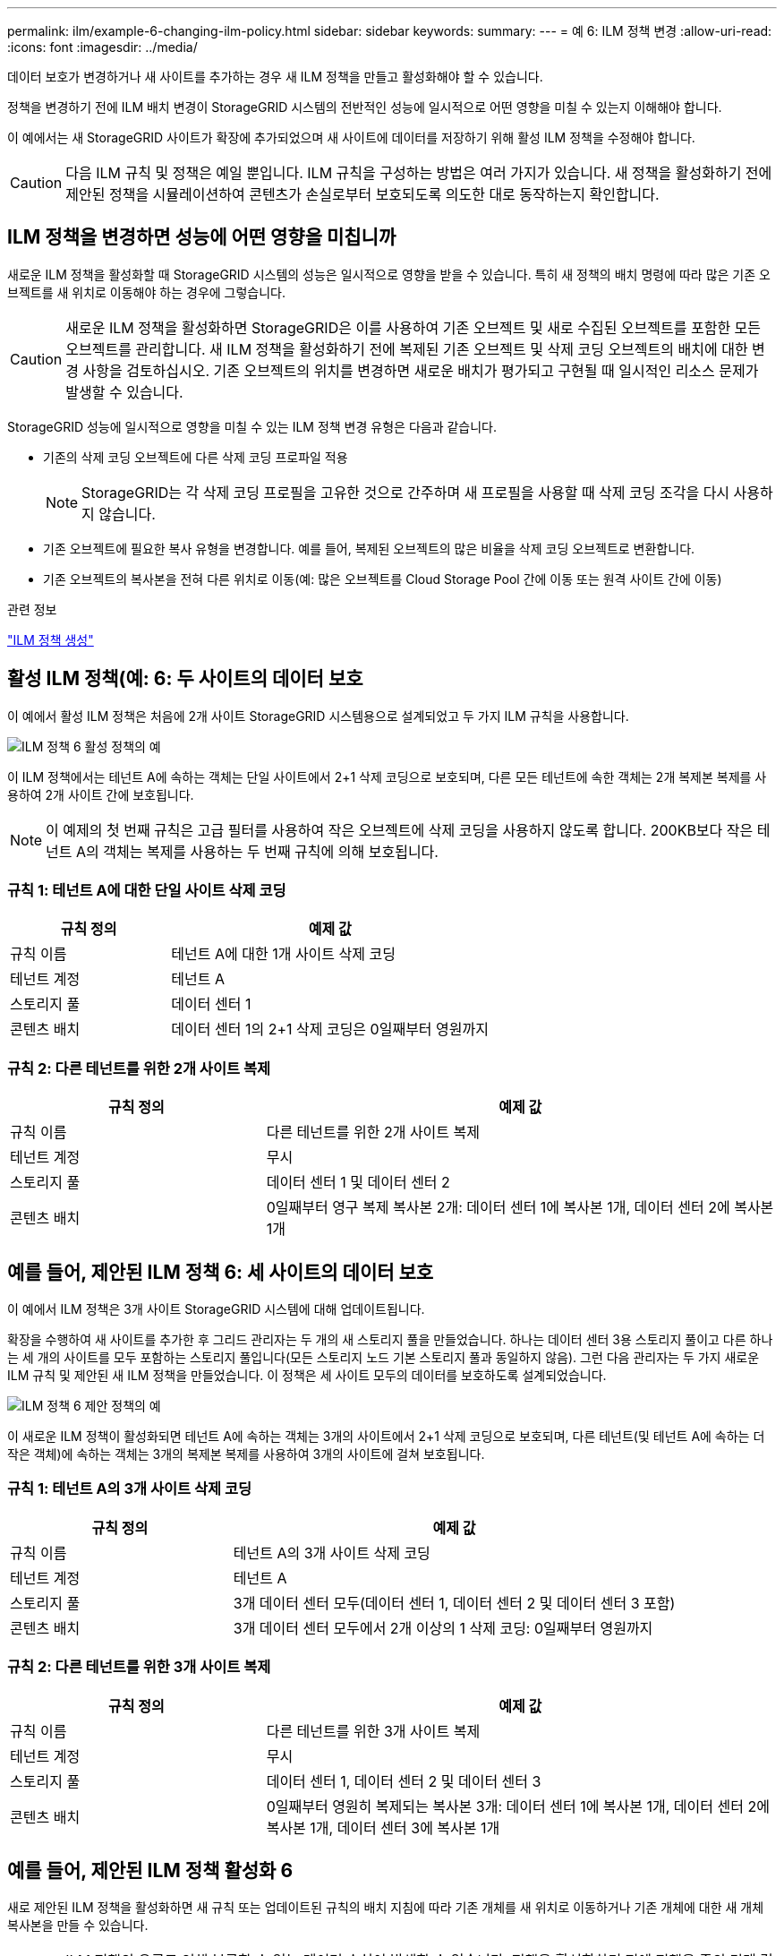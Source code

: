 ---
permalink: ilm/example-6-changing-ilm-policy.html 
sidebar: sidebar 
keywords:  
summary:  
---
= 예 6: ILM 정책 변경
:allow-uri-read: 
:icons: font
:imagesdir: ../media/


[role="lead"]
데이터 보호가 변경하거나 새 사이트를 추가하는 경우 새 ILM 정책을 만들고 활성화해야 할 수 있습니다.

정책을 변경하기 전에 ILM 배치 변경이 StorageGRID 시스템의 전반적인 성능에 일시적으로 어떤 영향을 미칠 수 있는지 이해해야 합니다.

이 예에서는 새 StorageGRID 사이트가 확장에 추가되었으며 새 사이트에 데이터를 저장하기 위해 활성 ILM 정책을 수정해야 합니다.


CAUTION: 다음 ILM 규칙 및 정책은 예일 뿐입니다. ILM 규칙을 구성하는 방법은 여러 가지가 있습니다. 새 정책을 활성화하기 전에 제안된 정책을 시뮬레이션하여 콘텐츠가 손실로부터 보호되도록 의도한 대로 동작하는지 확인합니다.



== ILM 정책을 변경하면 성능에 어떤 영향을 미칩니까

새로운 ILM 정책을 활성화할 때 StorageGRID 시스템의 성능은 일시적으로 영향을 받을 수 있습니다. 특히 새 정책의 배치 명령에 따라 많은 기존 오브젝트를 새 위치로 이동해야 하는 경우에 그렇습니다.


CAUTION: 새로운 ILM 정책을 활성화하면 StorageGRID은 이를 사용하여 기존 오브젝트 및 새로 수집된 오브젝트를 포함한 모든 오브젝트를 관리합니다. 새 ILM 정책을 활성화하기 전에 복제된 기존 오브젝트 및 삭제 코딩 오브젝트의 배치에 대한 변경 사항을 검토하십시오. 기존 오브젝트의 위치를 변경하면 새로운 배치가 평가되고 구현될 때 일시적인 리소스 문제가 발생할 수 있습니다.

StorageGRID 성능에 일시적으로 영향을 미칠 수 있는 ILM 정책 변경 유형은 다음과 같습니다.

* 기존의 삭제 코딩 오브젝트에 다른 삭제 코딩 프로파일 적용
+

NOTE: StorageGRID는 각 삭제 코딩 프로필을 고유한 것으로 간주하며 새 프로필을 사용할 때 삭제 코딩 조각을 다시 사용하지 않습니다.

* 기존 오브젝트에 필요한 복사 유형을 변경합니다. 예를 들어, 복제된 오브젝트의 많은 비율을 삭제 코딩 오브젝트로 변환합니다.
* 기존 오브젝트의 복사본을 전혀 다른 위치로 이동(예: 많은 오브젝트를 Cloud Storage Pool 간에 이동 또는 원격 사이트 간에 이동)


.관련 정보
link:creating-ilm-policy.html["ILM 정책 생성"]



== 활성 ILM 정책(예: 6: 두 사이트의 데이터 보호

이 예에서 활성 ILM 정책은 처음에 2개 사이트 StorageGRID 시스템용으로 설계되었고 두 가지 ILM 규칙을 사용합니다.

image::../media/policy_6_active_policy.png[ILM 정책 6 활성 정책의 예]

이 ILM 정책에서는 테넌트 A에 속하는 객체는 단일 사이트에서 2+1 삭제 코딩으로 보호되며, 다른 모든 테넌트에 속한 객체는 2개 복제본 복제를 사용하여 2개 사이트 간에 보호됩니다.


NOTE: 이 예제의 첫 번째 규칙은 고급 필터를 사용하여 작은 오브젝트에 삭제 코딩을 사용하지 않도록 합니다. 200KB보다 작은 테넌트 A의 객체는 복제를 사용하는 두 번째 규칙에 의해 보호됩니다.



=== 규칙 1: 테넌트 A에 대한 단일 사이트 삭제 코딩

[cols="1a,2a"]
|===
| 규칙 정의 | 예제 값 


 a| 
규칙 이름
 a| 
테넌트 A에 대한 1개 사이트 삭제 코딩



 a| 
테넌트 계정
 a| 
테넌트 A



 a| 
스토리지 풀
 a| 
데이터 센터 1



 a| 
콘텐츠 배치
 a| 
데이터 센터 1의 2+1 삭제 코딩은 0일째부터 영원까지

|===


=== 규칙 2: 다른 테넌트를 위한 2개 사이트 복제

[cols="1a,2a"]
|===
| 규칙 정의 | 예제 값 


 a| 
규칙 이름
 a| 
다른 테넌트를 위한 2개 사이트 복제



 a| 
테넌트 계정
 a| 
무시



 a| 
스토리지 풀
 a| 
데이터 센터 1 및 데이터 센터 2



 a| 
콘텐츠 배치
 a| 
0일째부터 영구 복제 복사본 2개: 데이터 센터 1에 복사본 1개, 데이터 센터 2에 복사본 1개

|===


== 예를 들어, 제안된 ILM 정책 6: 세 사이트의 데이터 보호

이 예에서 ILM 정책은 3개 사이트 StorageGRID 시스템에 대해 업데이트됩니다.

확장을 수행하여 새 사이트를 추가한 후 그리드 관리자는 두 개의 새 스토리지 풀을 만들었습니다. 하나는 데이터 센터 3용 스토리지 풀이고 다른 하나는 세 개의 사이트를 모두 포함하는 스토리지 풀입니다(모든 스토리지 노드 기본 스토리지 풀과 동일하지 않음). 그런 다음 관리자는 두 가지 새로운 ILM 규칙 및 제안된 새 ILM 정책을 만들었습니다. 이 정책은 세 사이트 모두의 데이터를 보호하도록 설계되었습니다.

image::../media/policy_6_proposed_policy.png[ILM 정책 6 제안 정책의 예]

이 새로운 ILM 정책이 활성화되면 테넌트 A에 속하는 객체는 3개의 사이트에서 2+1 삭제 코딩으로 보호되며, 다른 테넌트(및 테넌트 A에 속하는 더 작은 객체)에 속하는 객체는 3개의 복제본 복제를 사용하여 3개의 사이트에 걸쳐 보호됩니다.



=== 규칙 1: 테넌트 A의 3개 사이트 삭제 코딩

[cols="1a,2a"]
|===
| 규칙 정의 | 예제 값 


 a| 
규칙 이름
 a| 
테넌트 A의 3개 사이트 삭제 코딩



 a| 
테넌트 계정
 a| 
테넌트 A



 a| 
스토리지 풀
 a| 
3개 데이터 센터 모두(데이터 센터 1, 데이터 센터 2 및 데이터 센터 3 포함)



 a| 
콘텐츠 배치
 a| 
3개 데이터 센터 모두에서 2개 이상의 1 삭제 코딩: 0일째부터 영원까지

|===


=== 규칙 2: 다른 테넌트를 위한 3개 사이트 복제

[cols="1a,2a"]
|===
| 규칙 정의 | 예제 값 


 a| 
규칙 이름
 a| 
다른 테넌트를 위한 3개 사이트 복제



 a| 
테넌트 계정
 a| 
무시



 a| 
스토리지 풀
 a| 
데이터 센터 1, 데이터 센터 2 및 데이터 센터 3



 a| 
콘텐츠 배치
 a| 
0일째부터 영원히 복제되는 복사본 3개: 데이터 센터 1에 복사본 1개, 데이터 센터 2에 복사본 1개, 데이터 센터 3에 복사본 1개

|===


== 예를 들어, 제안된 ILM 정책 활성화 6

새로 제안된 ILM 정책을 활성화하면 새 규칙 또는 업데이트된 규칙의 배치 지침에 따라 기존 개체를 새 위치로 이동하거나 기존 개체에 대한 새 개체 복사본을 만들 수 있습니다.


CAUTION: ILM 정책의 오류로 인해 복구할 수 없는 데이터 손실이 발생할 수 있습니다. 정책을 활성화하기 전에 정책을 주의 깊게 검토하고 시뮬레이션하여 의도한 대로 작동하도록 확인합니다.


CAUTION: 새로운 ILM 정책을 활성화하면 StorageGRID은 이를 사용하여 기존 오브젝트 및 새로 수집된 오브젝트를 포함한 모든 오브젝트를 관리합니다. 새 ILM 정책을 활성화하기 전에 복제된 기존 오브젝트 및 삭제 코딩 오브젝트의 배치에 대한 변경 사항을 검토하십시오. 기존 오브젝트의 위치를 변경하면 새로운 배치가 평가되고 구현될 때 일시적인 리소스 문제가 발생할 수 있습니다.



=== 삭제 코딩 지침이 변경될 때 수행되는 작업

이 예에 대해 현재 활성화된 ILM 정책에서 테넌트 A에 속하는 객체는 Data Center 1에서 2+1 삭제 코딩을 사용하여 보호됩니다. 새로 제안된 ILM 정책에서는 테넌트 A에 속하는 객체는 데이터 센터 1, 2 및 3에서 2+1 삭제 코딩을 사용하여 보호됩니다.

새 ILM 정책이 활성화되면 다음 ILM 작업이 수행됩니다.

* 테넌트 A에 의해 수집된 새 객체는 두 개의 데이터 조각으로 분할되고 하나의 패리티 조각이 추가됩니다. 그런 다음 세 개의 각 단편이 다른 데이터 센터에 저장됩니다.
* 현재 진행 중인 ILM 스캔 프로세스 중에 테넌트 A에 속한 기존 객체가 다시 평가됩니다. ILM 배치 지침은 새로운 삭제 코딩 프로필을 사용하므로 완전히 새로운 삭제 코딩 조각이 생성되어 세 데이터 센터에 배포됩니다.
+

NOTE: 데이터 센터 1의 기존 2 + 1 조각은 재사용되지 않습니다. StorageGRID는 각 삭제 코딩 프로필을 고유한 것으로 간주하며 새 프로필을 사용할 때 삭제 코딩 조각을 다시 사용하지 않습니다.





=== 복제 지침이 변경될 때 수행되는 작업

이 예에 대한 현재 활성 ILM 정책에서 다른 테넌트에 속한 개체는 데이터 센터 1 및 2의 스토리지 풀에 있는 두 개의 복제된 복사본을 사용하여 보호됩니다. 새로 제안된 ILM 정책에서는 다른 테넌트에 속한 객체는 데이터 센터 1, 2 및 3의 스토리지 풀에 있는 3개의 복제된 복사본을 사용하여 보호됩니다.

새 ILM 정책이 활성화되면 다음 ILM 작업이 수행됩니다.

* 테넌트 A 이외의 테넌트가 새 객체를 링하면 StorageGRID는 복제본 3개를 생성하고 각 데이터 센터에 복제본 1개를 저장합니다.
* 이러한 다른 테넌트에 속한 기존 객체는 지속적인 ILM 검색 프로세스 중에 재평가됩니다. 데이터 센터 1과 데이터 센터 2의 기존 오브젝트 복사본이 새로운 ILM 규칙의 복제 요구사항을 계속해서 충족하므로 StorageGRID은 데이터 센터 3용 개체의 새 복사본만 생성하면 됩니다.




=== 이 정책 활성화의 성능 영향

이 예에서 제안된 ILM 정책이 활성화되면 이 StorageGRID 시스템의 전체 성능이 일시적으로 영향을 받습니다. 다른 테넌트의 기존 객체에 대해 테넌트 A의 기존 객체와 Data Center 3에 새로운 복제된 복제본에 대한 새로운 삭제 코딩 조각을 생성하는 데 일반 그리드 리소스 수준보다 높은 수준의 리소스가 필요합니다.

ILM 정책 변경으로 인해 클라이언트 읽기 및 쓰기 요청이 일시적으로 일반 지연 시간보다 길어질 수 있습니다. 그리드 전체에 배치 명령이 완전히 구현된 후 지연 시간은 정상 수준으로 돌아갑니다.

새 ILM 정책을 활성화할 때 리소스 문제를 방지하려면 많은 수의 기존 오브젝트의 위치를 변경할 수 있는 모든 규칙에서 Ingest Time 고급 필터를 사용할 수 있습니다. 기존 개체가 불필요하게 이동되지 않도록 새 정책이 적용되는 대략적인 시간과 같거나 큰 수집 시간을 설정합니다.


NOTE: ILM 정책 변경 이후 개체가 처리되는 속도를 늦추거나 높여야 하는 경우에는 기술 지원 부서에 문의하십시오.
